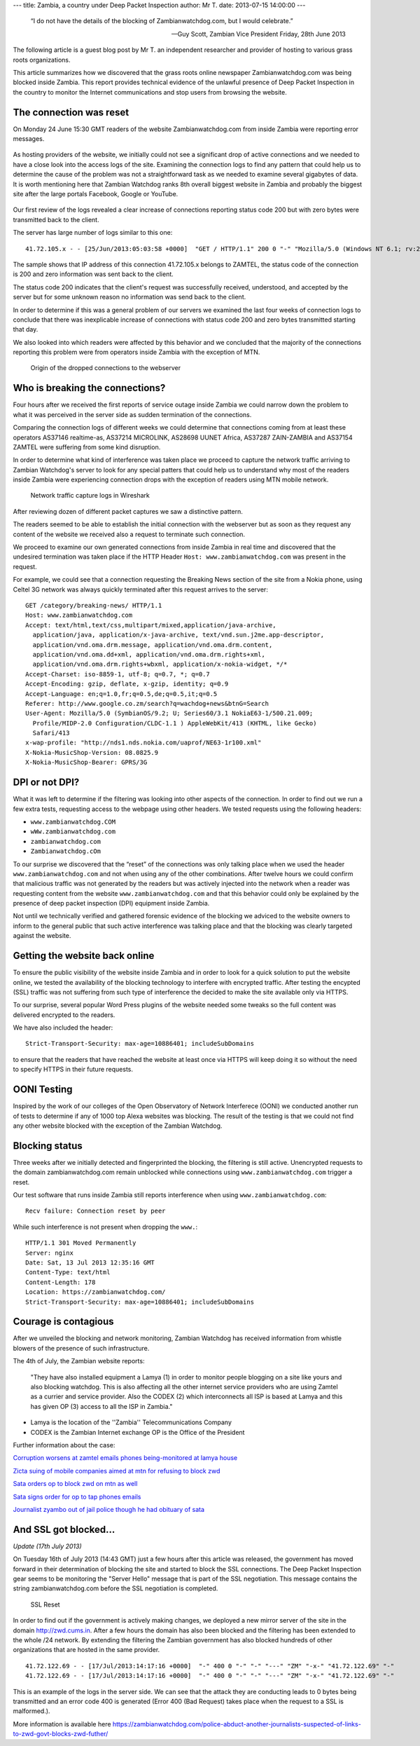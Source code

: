 ---
title: Zambia, a country under Deep Packet Inspection
author: Mr T.
date: 2013-07-15 14:00:00
---

  “I do not have the details of the blocking of Zambianwatchdog.com, but I
  would celebrate.”

  — Guy Scott, Zambian Vice President
    Friday, 28th June 2013

The following article is a guest blog post by Mr T. an independent
researcher and provider of hosting to various grass roots organizations.

This article summarizes how we discovered that the grass roots online
newspaper Zambianwatchdog.com was being blocked inside Zambia. This
report provides technical evidence of the unlawful presence of Deep
Packet Inspection in the country to monitor the Internet communications
and stop users from browsing the website.


The connection was reset
========================

On Monday 24 June 15:30 GMT readers of the website Zambianwatchdog.com
from inside Zambia were reporting error messages.

.. figure:: zambia/connection-rst.jpg
   :alt: The connection was reset

As hosting providers of the website, we initially could not see a
significant drop of active connections and we needed to have a close
look into the access logs of the site. Examining the connection logs to
find any pattern that could help us to determine the cause of the
problem was not a straightforward task as we needed to examine several
gigabytes of data. It is worth mentioning here that Zambian Watchdog
ranks 8th overall biggest website in Zambia and probably the biggest
site after the large portals Facebook, Google or YouTube.

.. figure:: zambia/alexa-traffic-ranks.png
   :alt: Alexa ranks

Our first review of the logs revealed a clear increase of connections
reporting status code 200 but with zero bytes were transmitted back to
the client.

The server has large number of logs similar to this one::

    41.72.105.x - - [25/Jun/2013:05:03:58 +0000]  "GET / HTTP/1.1" 200 0 "-" "Mozilla/5.0 (Windows NT 6.1; rv:20.0) Gecko/20100101 Firefox/20.0"

The sample shows that IP address of this connection 41.72.105.x belongs
to ZAMTEL, the status code of the connection is 200 and zero information
was sent back to the client.

The status code 200 indicates that the client's request was successfully
received, understood, and accepted by the server but for some unknown
reason no information was send back to the client.

In order to determine if this was a general problem of our servers we
examined the last four weeks of connection logs to conclude that there
was inexplicable increase of connections with status code 200 and zero
bytes transmitted starting that day.

We also looked into which readers were affected by this behavior and we
concluded that the majority of the connections reporting this problem
were from operators inside Zambia with the exception of MTN.

.. figure:: zambia/pie-chart.png

   Origin of the dropped connections to the webserver


Who is breaking the connections?
================================

Four hours after we received the first reports of service outage inside
Zambia we could narrow down the problem to what it was perceived in the
server side as sudden termination of the connections.

Comparing the connection logs of different weeks we could determine that
connections coming from at least these operators AS37146 realtime-as,
AS37214 MICROLINK, AS28698 UUNET Africa, AS37287 ZAIN-ZAMBIA and AS37154
ZAMTEL were suffering from some kind disruption.

In order to determine what kind of interference was taken place we
proceed to capture the network traffic arriving to Zambian Watchdog's
server to look for any special patters that could help us to understand
why most of the readers inside Zambia were experiencing connection drops
with the exception of readers using MTN mobile network.

.. figure:: zambia/wireshark.png

  Network traffic capture logs in Wireshark

After reviewing dozen of different packet captures we saw a
distinctive pattern.

The readers seemed to be able to establish the initial connection with
the webserver but as soon as they request any content of the website we
received also a request to terminate such connection.

We proceed to examine our own generated connections from inside Zambia
in real time and discovered that the undesired termination was taken
place if the HTTP Header ``Host: www.zambianwatchdog.com`` was present
in the request.

For example, we could see that a connection requesting the Breaking News
section of the site from a Nokia phone, using Celtel 3G network was
always quickly terminated after this request arrives to the server::

    GET /category/breaking-news/ HTTP/1.1 
    Host: www.zambianwatchdog.com
    Accept: text/html,text/css,multipart/mixed,application/java-archive,
      application/java, application/x-java-archive, text/vnd.sun.j2me.app-descriptor,
      application/vnd.oma.drm.message, application/vnd.oma.drm.content,
      application/vnd.oma.dd+xml, application/vnd.oma.drm.rights+xml,
      application/vnd.oma.drm.rights+wbxml, application/x-nokia-widget, */* 
    Accept-Charset: iso-8859-1, utf-8; q=0.7, *; q=0.7 
    Accept-Encoding: gzip, deflate, x-gzip, identity; q=0.9 
    Accept-Language: en;q=1.0,fr;q=0.5,de;q=0.5,it;q=0.5 
    Referer: http://www.google.co.zm/search?q=wachdog+news&btnG=Search 
    User-Agent: Mozilla/5.0 (SymbianOS/9.2; U; Series60/3.1 NokiaE63-1/500.21.009;
      Profile/MIDP-2.0 Configuration/CLDC-1.1 ) AppleWebKit/413 (KHTML, like Gecko)
      Safari/413 
    x-wap-profile: "http://nds1.nds.nokia.com/uaprof/NE63-1r100.xml" 
    X-Nokia-MusicShop-Version: 08.0825.9 
    X-Nokia-MusicShop-Bearer: GPRS/3G


DPI or not DPI?
===============

What it was left to determine if the filtering was looking into other
aspects of the connection. In order to find out we run a few extra
tests, requesting access to the webpage using other headers. We tested
requests using the following headers:

- ``www.zambianwatchdog.COM``
- ``wWw.zambianwatchdog.com``
- ``zambianwatchdog.com``
- ``Zambianwatchdog.cOm``

To our surprise we discovered that the “reset” of the connections was
only talking place when we used the header ``www.zambianwatchdog.com``
and not when using any of the other combinations. After twelve hours we
could confirm that malicious traffic was not generated by the readers
but was actively injected into the network when a reader was requesting
content from the website ``www.zambianwatchdog.com`` and that this
behavior could only be explained by the presence of deep packet
inspection (DPI) equipment inside Zambia.

Not until we technically verified and gathered forensic evidence of the
blocking we adviced to the website owners to inform to the general
public that such active interference was talking place and that the
blocking was clearly targeted against the website.


Getting the website back online
===============================

To ensure the public visibility of the website inside Zambia and in
order to look for a quick solution to put the website online, we tested
the availability of the blocking technology to interfere with encrypted
traffic. After testing the encypted (SSL) traffic was not suffering from
such type of interference the decided to make the site available only
via HTTPS.

To our surprise, several popular Word Press plugins of the website
needed some tweaks so the full content was delivered encrypted to the
readers.

We have also included the header::

    Strict-Transport-Security: max-age=10886401; includeSubDomains

to ensure that the readers that have reached the website at least once
via HTTPS will keep doing it so without the need to specify HTTPS in
their future requests.


OONI Testing
============

Inspired by the work of our colleges of the Open Observatory of Network
Interferece (OONI) we conducted another run of tests to determine if any
of 1000 top Alexa websites was blocking. The result of the testing is
that we could not find any other website blocked with the exception of
the Zambian Watchdog.


Blocking status
===============

Three weeks after we initially detected and fingerprinted the blocking,
the filtering is still active. Unencrypted requests to the domain
zambianwatchdog.com remain unblocked while connections using
``www.zambianwatchdog.com`` trigger a reset.

Our test software that runs inside Zambia still reports interference
when using ``www.zambianwatchdog.com``::

  Recv failure: Connection reset by peer

While such interference is not present when dropping the ``www.``::

    HTTP/1.1 301 Moved Permanently 
    Server: nginx 
    Date: Sat, 13 Jul 2013 12:35:16 GMT 
    Content-Type: text/html 
    Content-Length: 178 
    Location: https://zambianwatchdog.com/
    Strict-Transport-Security: max-age=10886401; includeSubDomains 


Courage is contagious
=====================

After we unveiled the blocking and network monitoring, Zambian Watchdog
has received information from whistle blowers of the presence of such
infrastructure.

The 4th of July, the Zambian website reports:

  "They have also installed equipment a Lamya (1) in order to monitor
  people blogging on a site like yours and also blocking watchdog. This is
  also affecting all the other internet service providers who are using
  Zamtel as a currier and service provider. Also the CODEX (2) which
  interconnects all ISP is based at Lamya and this has given OP (3) access
  to all the ISP in Zambia."

-  Lamya is the location of the ''Zambia'' Telecommunications Company

-  CODEX is the Zambian Internet exchange OP is the Office of the
   President

Further information about the case:

`Corruption worsens at zamtel emails phones being-monitored at lamya
house <https://zambianwatchdog.com/corruption-worsens-at-zamtel-emails-phones-being-monitored-at-lamya-house/>`__

`Zicta suing of mobile companies aimed at mtn for refusing to block
zwd <https://zambianwatchdog.com/zicta-suing-of-mobile-companies-aimed-at-mtn-for-refusing-to-block-zwd/>`__

`Sata orders op to block zwd on mtn as
well <https://zambianwatchdog.com/sata-orders-op-to-block-zwd-on-mtn-as-well/>`__

`Sata signs order for op to tap phones
emails <https://zambianwatchdog.com/sata-signs-order-for-op-to-tap-phones-emails/>`__

`Journalist zyambo out of jail police though he had obituary of
sata <https://zambianwatchdog.com/journalist-zyambo-out-of-jail-police-though-he-had-obituary-of-sata/>`__


And SSL got blocked…
====================

*Update (17th July 2013)*

On Tuesday 16th of July 2013 (14:43 GMT) just a few hours after this
article was released, the government has moved forward in their
determination of blocking the site and started to block the SSL
connections. The Deep Packet Inspection gear seems to be monitoring the
"Server Hello" message that is part of the SSL negotiation. This message
contains the string zambianwatchdog.com before the SSL negotiation is
completed.

.. figure:: zambia/ssl-reset.png
   :alt: SSL Reset

   SSL Reset

In order to find out if the government is actively making changes, we
deployed a new mirror server of the site in the domain
http://zwd.cums.in. After a few hours the domain has also been blocked
and the filtering has been extended to the whole /24 network. By
extending the filtering the Zambian government has also blocked hundreds
of other organizations that are hosted in the same provider.

::

    41.72.122.69 - - [17/Jul/2013:14:17:16 +0000]  "-" 400 0 "-" "-" "---" "ZM" "-x-" "41.72.122.69" "-"
    41.72.122.69 - - [17/Jul/2013:14:17:16 +0000]  "-" 400 0 "-" "-" "---" "ZM" "-x-" "41.72.122.69" "-"

This is an example of the logs in the server side. We can see that the
attack they are conducting leads to 0 bytes being transmitted and an
error code 400 is generated (Error 400 (Bad Request) takes place when
the request to a SSL is malformed.).

More information is available here
https://zambianwatchdog.com/police-abduct-another-journalists-suspected-of-links-to-zwd-govt-blocks-zwd-futher/

.. |Wireshark| image:: /media/zambia/wireshark.jpg
